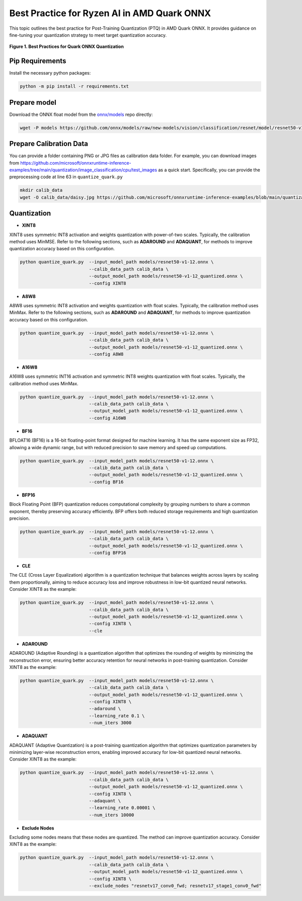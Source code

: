 Best Practice for Ryzen AI in AMD Quark ONNX
============================================

This topic outlines the best practice for Post-Training Quantization (PTQ) in AMD Quark ONNX. It provides guidance on fine-tuning your quantization strategy to meet target quantization accuracy.


.. figure:: ../../_static/best_practice_in_quark_onnx.png
   :align: center
   :width: 85%

   **Figure 1. Best Practices for Quark ONNX Quantization**

Pip Requirements
----------------

Install the necessary python packages:

.. code-block:: bash

   python -m pip install -r requirements.txt

Prepare model
-------------

Download the ONNX float model from the `onnx/models <https://github.com/onnx/models>`__ repo directly:

.. code-block:: bash

   wget -P models https://github.com/onnx/models/raw/new-models/vision/classification/resnet/model/resnet50-v1-12.onnx

Prepare Calibration Data
------------------------

You can provide a folder containing PNG or JPG files as calibration data folder. For example, you can download images from https://github.com/microsoft/onnxruntime-inference-examples/tree/main/quantization/image_classification/cpu/test_images as a quick start. Specifically, you can provide the preprocessing code at line 63 in ``quantize_quark.py``

.. code-block:: bash

    mkdir calib_data
    wget -O calib_data/daisy.jpg https://github.com/microsoft/onnxruntime-inference-examples/blob/main/quantization/image_classification/cpu/test_images/daisy.jpg?raw=true


Quantization
------------

- **XINT8**

XINT8 uses symmetric INT8 activation and weights quantization with power-of-two scales. Typically, the calibration method uses MinMSE. Refer to the following sections, such as **ADAROUND** and **ADAQUANT**, for methods to improve quantization accuracy based on this configuration.

.. code-block:: bash

   python quantize_quark.py  --input_model_path models/resnet50-v1-12.onnx \
                             --calib_data_path calib_data \
                             --output_model_path models/resnet50-v1-12_quantized.onnx \
                             --config XINT8

- **A8W8**

A8W8 uses symmetric INT8 activation and weights quantization with float scales. Typically, the calibration method uses MinMax. Refer to the following sections, such as **ADAROUND** and **ADAQUANT**, for methods to improve quantization accuracy based on this configuration.

.. code-block:: bash

   python quantize_quark.py  --input_model_path models/resnet50-v1-12.onnx \
                             --calib_data_path calib_data \
                             --output_model_path models/resnet50-v1-12_quantized.onnx \
                             --config A8W8

- **A16W8**

A16W8 uses symmetric INT16 activation and symmetric INT8 weights quantization with float scales. Typically, the calibration method uses MinMax.

.. code-block:: bash

   python quantize_quark.py  --input_model_path models/resnet50-v1-12.onnx \
                             --calib_data_path calib_data \
                             --output_model_path models/resnet50-v1-12_quantized.onnx \
                             --config A16W8

- **BF16**

BFLOAT16 (BF16) is a 16-bit floating-point format designed for machine learning. It has the same exponent size as FP32, allowing a wide dynamic range, but with reduced precision to save memory and speed up computations.

.. code-block:: bash

   python quantize_quark.py  --input_model_path models/resnet50-v1-12.onnx \
                             --calib_data_path calib_data \
                             --output_model_path models/resnet50-v1-12_quantized.onnx \
                             --config BF16

- **BFP16**

Block Floating Point (BFP) quantization reduces computational complexity by grouping numbers to share a common exponent, thereby preserving accuracy efficiently. BFP offers both reduced storage requirements and high quantization precision.

.. code-block:: bash

   python quantize_quark.py  --input_model_path models/resnet50-v1-12.onnx \
                             --calib_data_path calib_data \
                             --output_model_path models/resnet50-v1-12_quantized.onnx \
                             --config BFP16

- **CLE**

The CLE (Cross Layer Equalization) algorithm is a quantization technique that balances weights across layers by scaling them proportionally, aiming to reduce accuracy loss and improve robustness in low-bit quantized neural networks. Consider XINT8 as the example:

.. code-block:: bash

   python quantize_quark.py  --input_model_path models/resnet50-v1-12.onnx \
                             --calib_data_path calib_data \
                             --output_model_path models/resnet50-v1-12_quantized.onnx \
                             --config XINT8 \
                             --cle

- **ADAROUND**

ADAROUND (Adaptive Rounding) is a quantization algorithm that optimizes the rounding of weights by minimizing the reconstruction error, ensuring better accuracy retention for neural networks in post-training quantization. Consider XINT8 as the example:

.. code-block:: bash

   python quantize_quark.py  --input_model_path models/resnet50-v1-12.onnx \
                             --calib_data_path calib_data \
                             --output_model_path models/resnet50-v1-12_quantized.onnx \
                             --config XINT8 \
                             --adaround \
                             --learning_rate 0.1 \
                             --num_iters 3000

- **ADAQUANT**

ADAQUANT (Adaptive Quantization) is a post-training quantization algorithm that optimizes quantization parameters by minimizing layer-wise reconstruction errors, enabling improved accuracy for low-bit quantized neural networks. Consider XINT8 as the example:

.. code-block:: bash

   python quantize_quark.py  --input_model_path models/resnet50-v1-12.onnx \
                             --calib_data_path calib_data \
                             --output_model_path models/resnet50-v1-12_quantized.onnx \
                             --config XINT8 \
                             --adaquant \
                             --learning_rate 0.00001 \
                             --num_iters 10000

- **Exclude Nodes**

Excluding some nodes means that these nodes are quantized. The method can improve quantization accuracy. Consider XINT8 as the example:

.. code-block:: bash

   python quantize_quark.py  --input_model_path models/resnet50-v1-12.onnx \
                             --calib_data_path calib_data \
                             --output_model_path models/resnet50-v1-12_quantized.onnx \
                             --config XINT8 \
                             --exclude_nodes "resnetv17_conv0_fwd; resnetv17_stage1_conv0_fwd"

.. raw:: html

   <!--
   ## License
   Copyright (C) 2024, Advanced Micro Devices, Inc. All rights reserved. SPDX-License-Identifier: MIT
   -->

